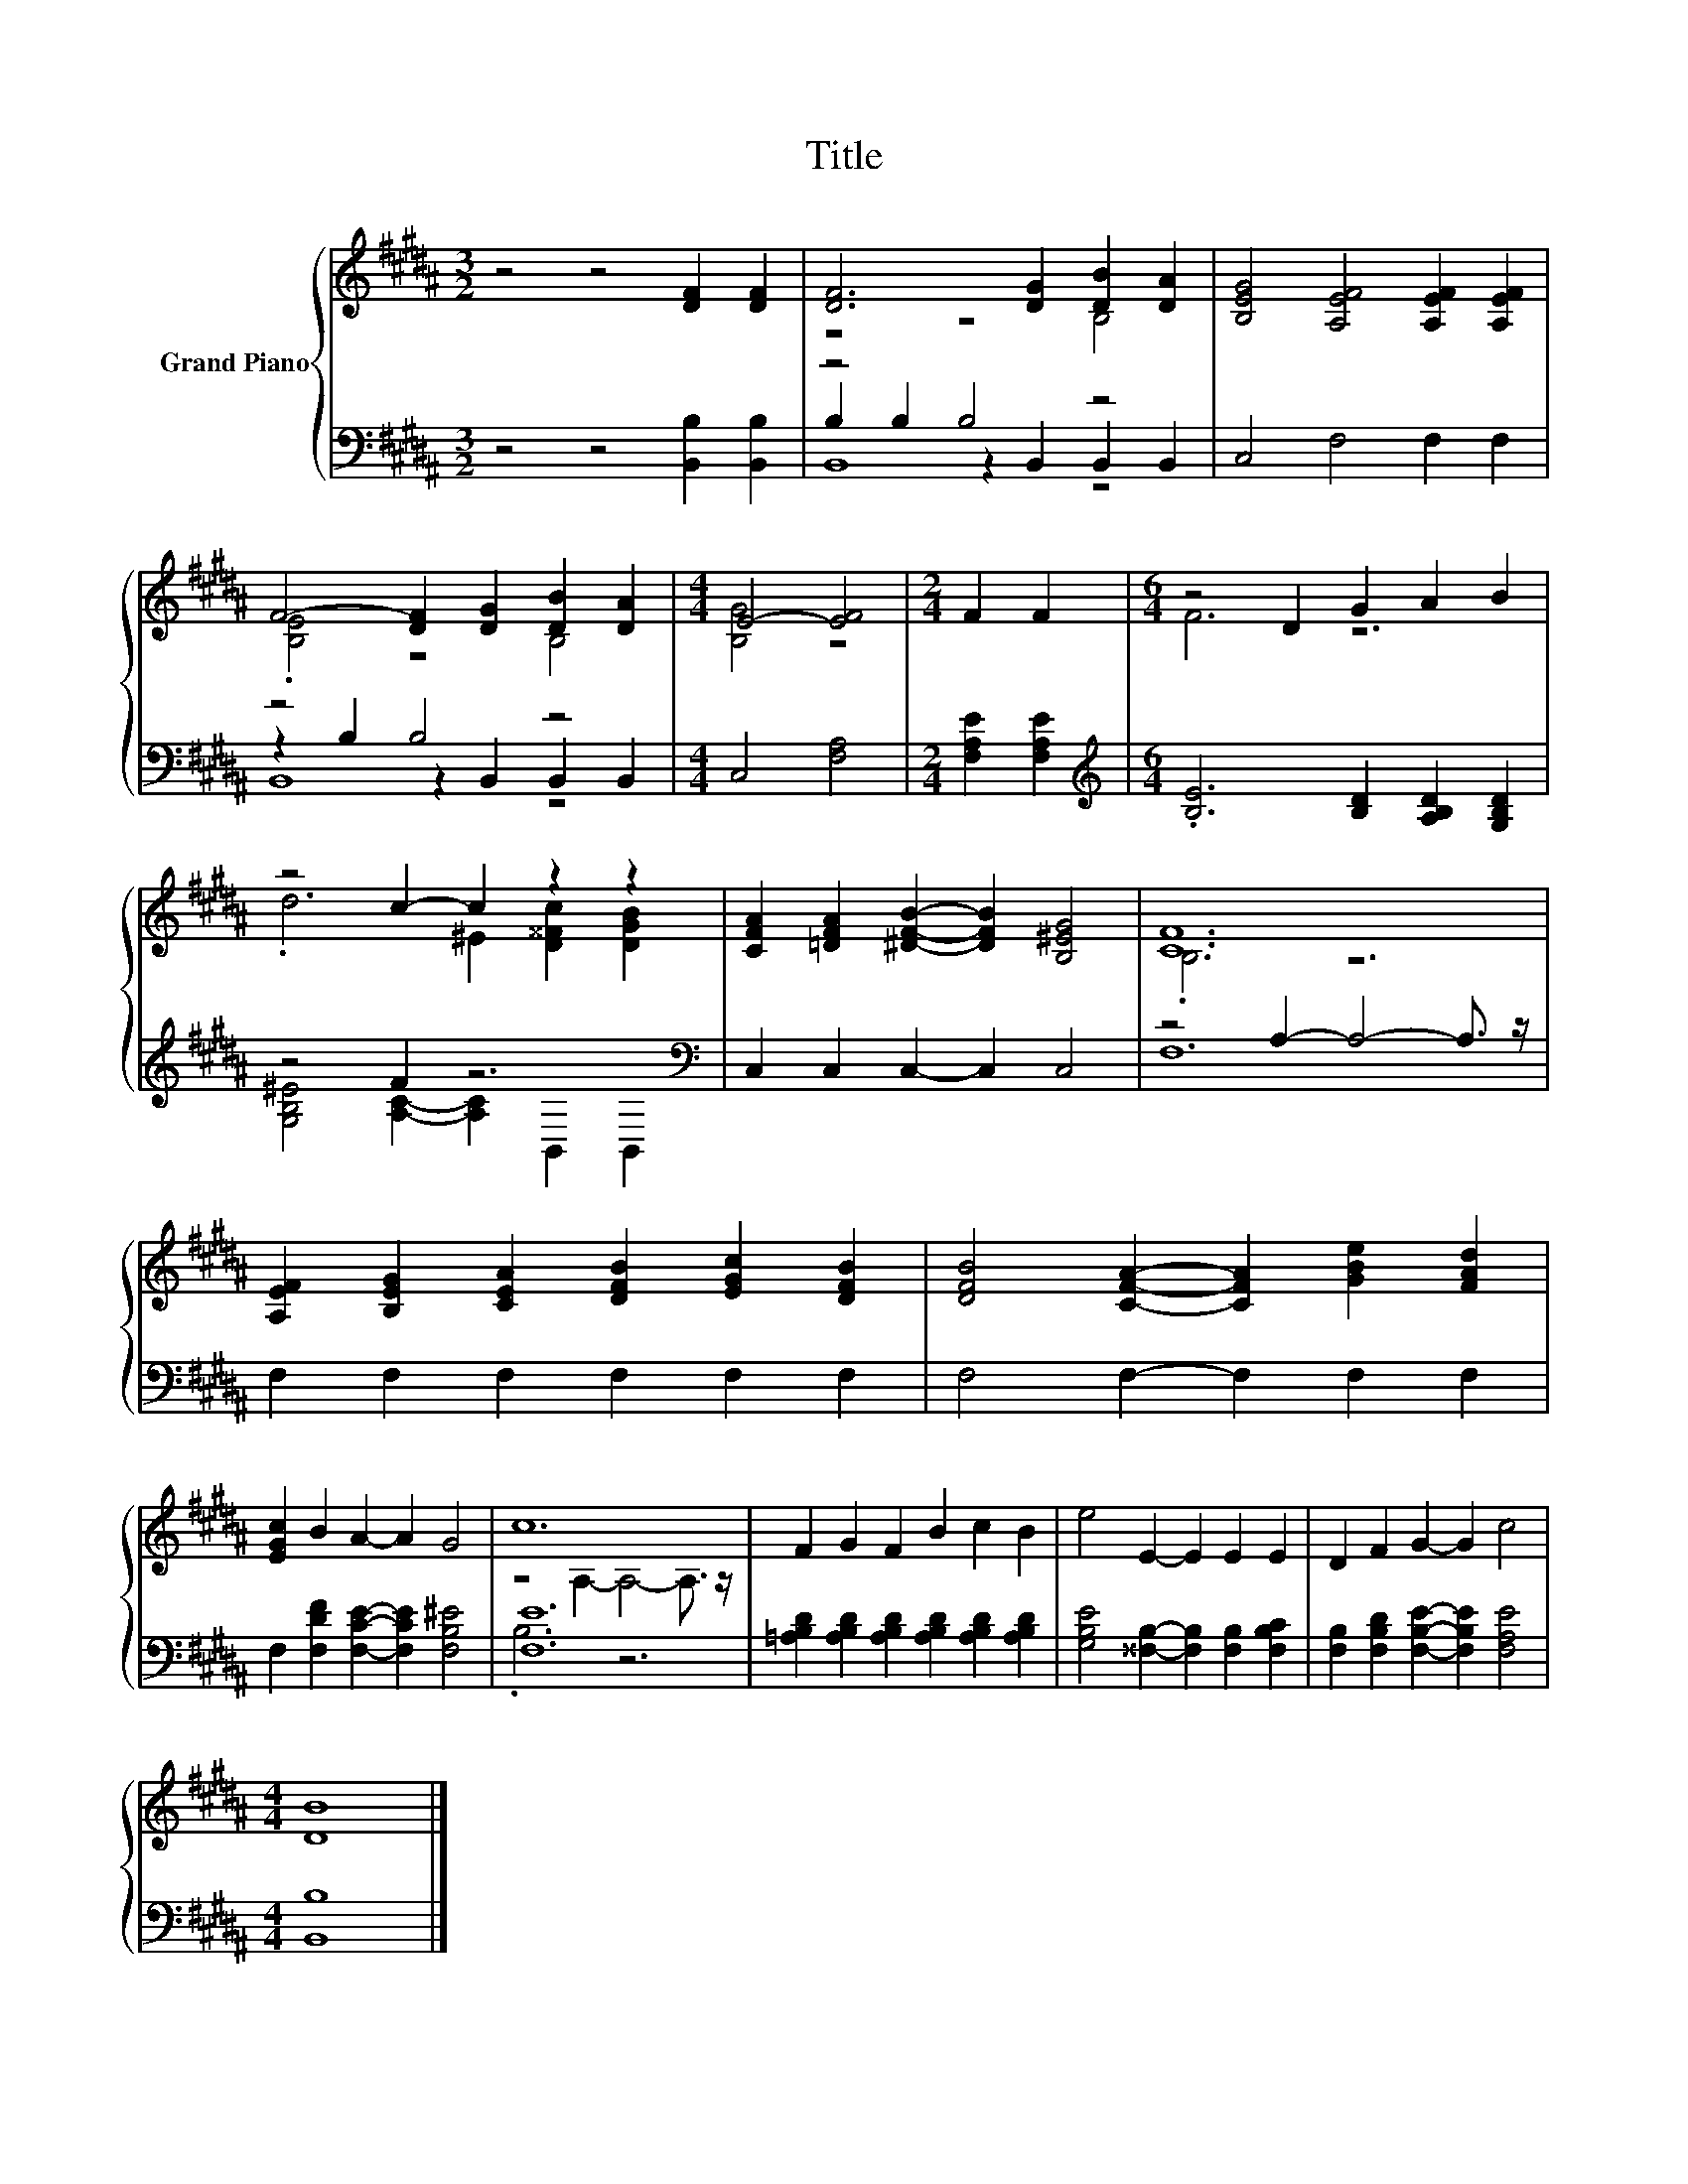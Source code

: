 X:1
T:Title
%%score { ( 1 3 ) | ( 2 4 5 ) }
L:1/8
M:3/2
K:B
V:1 treble nm="Grand Piano"
V:3 treble 
V:2 bass 
V:4 bass 
V:5 bass 
V:1
 z4 z4 [DF]2 [DF]2 | [DF]6 [DG]2 [DB]2 [DA]2 | [B,EG]4 [A,EF]4 [A,EF]2 [A,EF]2 | %3
 F4- [DF]2 [DG]2 [DB]2 [DA]2 |[M:4/4] E4- [EF]4 |[M:2/4] F2 F2 |[M:6/4] z4 D2 G2 A2 B2 | %7
 z4 c2- c2 z2 z2 | [CFA]2 [=DFA]2 [^DFB]2- [DFB]2 [B,^EG]4 | [CF]12 | %10
 [A,EF]2 [B,EG]2 [CEA]2 [DFB]2 [EGc]2 [DFB]2 | [DFB]4 [CFA]2- [CFA]2 [GBe]2 [FAd]2 | %12
 [EGc]2 B2 A2- A2 G4 | c12 | F2 G2 F2 B2 c2 B2 | e4 E2- E2 E2 E2 | D2 F2 G2- G2 c4 | %17
[M:4/4] [DB]8 |] %18
V:2
 z4 z4 [B,,B,]2 [B,,B,]2 | z4 B,4 z4 | C,4 F,4 F,2 F,2 | z4 B,4 z4 |[M:4/4] C,4 [F,A,]4 | %5
[M:2/4] [F,A,E]2 [F,A,E]2 |[M:6/4][K:treble] .[B,E]6 [B,D]2 [A,B,D]2 [G,B,D]2 | z4 F2 z6[K:bass] | %8
 C,2 C,2 C,2- C,2 C,4 | z4 A,2- A,4- A,3/2 z/ | F,2 F,2 F,2 F,2 F,2 F,2 | F,4 F,2- F,2 F,2 F,2 | %12
 F,2 [F,DF]2 [F,CE]2- [F,CE]2 [F,B,^E]4 | [F,E]12 | %14
 [=A,B,D]2 [A,B,D]2 [A,B,D]2 [A,B,D]2 [A,B,D]2 [A,B,D]2 | %15
 [G,B,E]4 [^^F,B,]2- [F,B,]2 [F,B,]2 [F,B,C]2 | [F,B,]2 [F,B,D]2 [F,B,E]2- [F,B,E]2 [F,A,E]4 | %17
[M:4/4] [B,,B,]8 |] %18
V:3
 x12 | z4 z4 B,4 | x12 | .[B,E]4 z4 B,4 |[M:4/4] [B,G]4 z4 |[M:2/4] x4 |[M:6/4] F6 z6 | %7
 .d6 ^E2 [D^^Fc]2 [DGB]2 | x12 | .B,6 z6 | x12 | x12 | x12 | z4 A,2- A,4- A,3/2 z/ | x12 | x12 | %16
 x12 |[M:4/4] x8 |] %18
V:4
 x12 | B,2 B,2 z2 B,,2 B,,2 B,,2 | x12 | z2 B,2 z2 B,,2 B,,2 B,,2 |[M:4/4] x8 |[M:2/4] x4 | %6
[M:6/4][K:treble] x12 | [G,B,^E]4 [A,C]2- [A,C]2[K:bass] B,,2 B,,2 | x12 | F,12 | x12 | x12 | x12 | %13
 .B,6 z6 | x12 | x12 | x12 |[M:4/4] x8 |] %18
V:5
 x12 | B,,8 z4 | x12 | B,,8 z4 |[M:4/4] x8 |[M:2/4] x4 |[M:6/4][K:treble] x12 | x8[K:bass] x4 | %8
 x12 | x12 | x12 | x12 | x12 | x12 | x12 | x12 | x12 |[M:4/4] x8 |] %18


